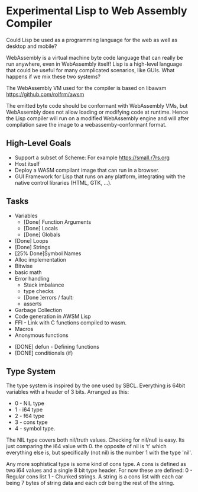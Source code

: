 * Experimental Lisp to Web Assembly Compiler

Could Lisp be used as a programming language for the web as well as desktop and mobile?

WebAssembly is a virtual machine byte code language that can really be run anywhere, even in WebAssembly itself! Lisp is a high-level language that could be useful for many complicated scenarios, like GUIs. What happens if we mix these two systems?

The WebAssembly VM used for the compiler is based on libawsm https://github.com/rolfrm/awsm

The emitted byte code should be conformant with WebAssembly VMs, but WebAssembly does not allow loading or modifying code at runtime. Hence the Lisp compiler will run on a modified WebAssembly engine and will after compilation save the image to a webassemby-conformant format.

** High-Level Goals

- Support a subset of Scheme: For example https://small.r7rs.org
- Host itself
- Deploy a WASM compilant image that can run in a browser.
- GUI Framework for Lisp that runs on any platform, integrating with the native control libraries (HTML, GTK, ...). 

** Tasks

- Variables
 - [Done] Function Arguments
 - [Done] Locals
 - [Done] Globals
- [Done] Loops
- [Done] Strings
- [25% Done]Symbol Names
- Alloc implementation
- Bitwise
- basic math
- Error handling
 - Stack imbalance
 - type checks
 - [Done ]errors / fault: 
 - asserts

- Garbage Collection 
- Code generation in AWSM Lisp
- FFI - Link with C functions compiled to wasm.
- Macros
- Anonymous functions



- [DONE] defun - Defining functions
- [DONE] conditionals (if)

** Type System

The type system is inspired by the one used by SBCL. Everything is 64bit variables with a header of 3 bits. Arranged as this:
- 0 - NIL type
- 1 - i64 type
- 2 - f64 type
- 3 - cons type
- 4 - symbol type.

The NIL type covers both nil/truth values. Checking for nil/null is easy. Its just comparing the i64 value with 0. the opposite of nil is 't' which everything else is, but specifically (not nil) is the number 1 with the type 'nil'.

Any more sophistical type is some kind of cons type. A cons is defined as two i64 values and a single 8 bit type header. For now these are defined:
0 - Regular cons list
1 - Chunked strings. A string is a cons list with each car being 7 bytes of string data and each cdr being the rest of the string.
